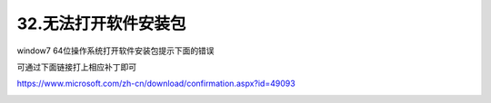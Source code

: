 32.无法打开软件安装包
============================================================

window7 64位操作系统打开软件安装包提示下面的错误

.. image:: ../media/QandA/1_21.jpg


可通过下面链接打上相应补丁即可

https://www.microsoft.com/zh-cn/download/confirmation.aspx?id=49093

.. image:: ../media/QandA/1_22.jpg
